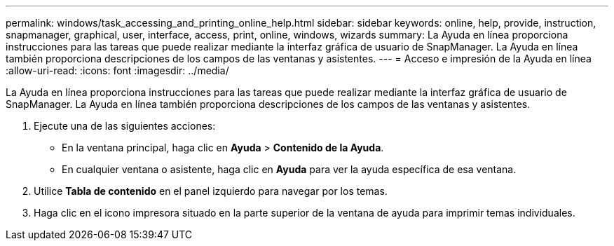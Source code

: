 ---
permalink: windows/task_accessing_and_printing_online_help.html 
sidebar: sidebar 
keywords: online, help, provide, instruction, snapmanager, graphical, user, interface, access, print, online, windows, wizards 
summary: La Ayuda en línea proporciona instrucciones para las tareas que puede realizar mediante la interfaz gráfica de usuario de SnapManager. La Ayuda en línea también proporciona descripciones de los campos de las ventanas y asistentes. 
---
= Acceso e impresión de la Ayuda en línea
:allow-uri-read: 
:icons: font
:imagesdir: ../media/


[role="lead"]
La Ayuda en línea proporciona instrucciones para las tareas que puede realizar mediante la interfaz gráfica de usuario de SnapManager. La Ayuda en línea también proporciona descripciones de los campos de las ventanas y asistentes.

. Ejecute una de las siguientes acciones:
+
** En la ventana principal, haga clic en *Ayuda* > *Contenido de la Ayuda*.
** En cualquier ventana o asistente, haga clic en *Ayuda* para ver la ayuda específica de esa ventana.


. Utilice *Tabla de contenido* en el panel izquierdo para navegar por los temas.
. Haga clic en el icono impresora situado en la parte superior de la ventana de ayuda para imprimir temas individuales.

